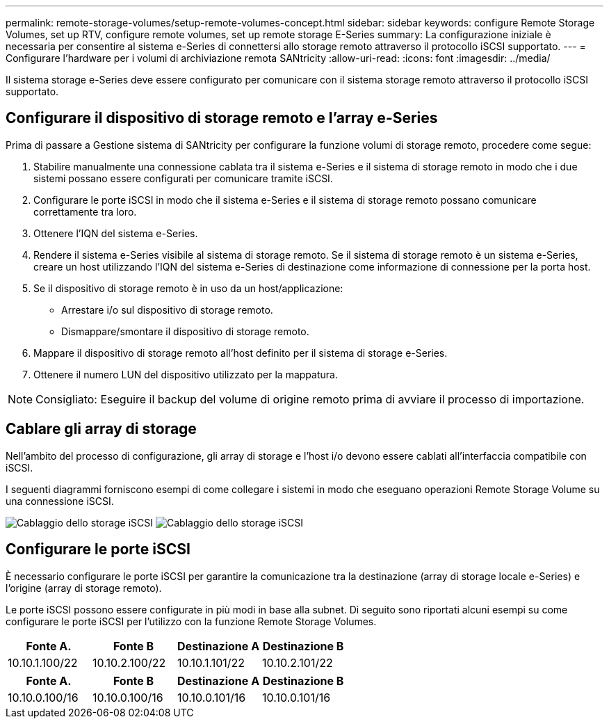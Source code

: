 ---
permalink: remote-storage-volumes/setup-remote-volumes-concept.html 
sidebar: sidebar 
keywords: configure Remote Storage Volumes, set up RTV, configure remote volumes, set up remote storage E-Series 
summary: La configurazione iniziale è necessaria per consentire al sistema e-Series di connettersi allo storage remoto attraverso il protocollo iSCSI supportato. 
---
= Configurare l'hardware per i volumi di archiviazione remota SANtricity
:allow-uri-read: 
:icons: font
:imagesdir: ../media/


[role="lead"]
Il sistema storage e-Series deve essere configurato per comunicare con il sistema storage remoto attraverso il protocollo iSCSI supportato.



== Configurare il dispositivo di storage remoto e l'array e-Series

Prima di passare a Gestione sistema di SANtricity per configurare la funzione volumi di storage remoto, procedere come segue:

. Stabilire manualmente una connessione cablata tra il sistema e-Series e il sistema di storage remoto in modo che i due sistemi possano essere configurati per comunicare tramite iSCSI.
. Configurare le porte iSCSI in modo che il sistema e-Series e il sistema di storage remoto possano comunicare correttamente tra loro.
. Ottenere l'IQN del sistema e-Series.
. Rendere il sistema e-Series visibile al sistema di storage remoto. Se il sistema di storage remoto è un sistema e-Series, creare un host utilizzando l'IQN del sistema e-Series di destinazione come informazione di connessione per la porta host.
. Se il dispositivo di storage remoto è in uso da un host/applicazione:
+
** Arrestare i/o sul dispositivo di storage remoto.
** Dismappare/smontare il dispositivo di storage remoto.


. Mappare il dispositivo di storage remoto all'host definito per il sistema di storage e-Series.
. Ottenere il numero LUN del dispositivo utilizzato per la mappatura.



NOTE: Consigliato: Eseguire il backup del volume di origine remoto prima di avviare il processo di importazione.



== Cablare gli array di storage

Nell'ambito del processo di configurazione, gli array di storage e l'host i/o devono essere cablati all'interfaccia compatibile con iSCSI.

I seguenti diagrammi forniscono esempi di come collegare i sistemi in modo che eseguano operazioni Remote Storage Volume su una connessione iSCSI.

image:../media/remote_target_volumes_iscsi_use_case_1.png["Cablaggio dello storage iSCSI"] image:../media/remote_target_volumes_iscsi_use_case_2.png["Cablaggio dello storage iSCSI"]



== Configurare le porte iSCSI

È necessario configurare le porte iSCSI per garantire la comunicazione tra la destinazione (array di storage locale e-Series) e l'origine (array di storage remoto).

Le porte iSCSI possono essere configurate in più modi in base alla subnet. Di seguito sono riportati alcuni esempi su come configurare le porte iSCSI per l'utilizzo con la funzione Remote Storage Volumes.

|===
| Fonte A. | Fonte B | Destinazione A | Destinazione B 


 a| 
10.10.1.100/22
 a| 
10.10.2.100/22
 a| 
10.10.1.101/22
 a| 
10.10.2.101/22

|===
|===
| Fonte A. | Fonte B | Destinazione A | Destinazione B 


 a| 
10.10.0.100/16
 a| 
10.10.0.100/16
 a| 
10.10.0.101/16
 a| 
10.10.0.101/16

|===